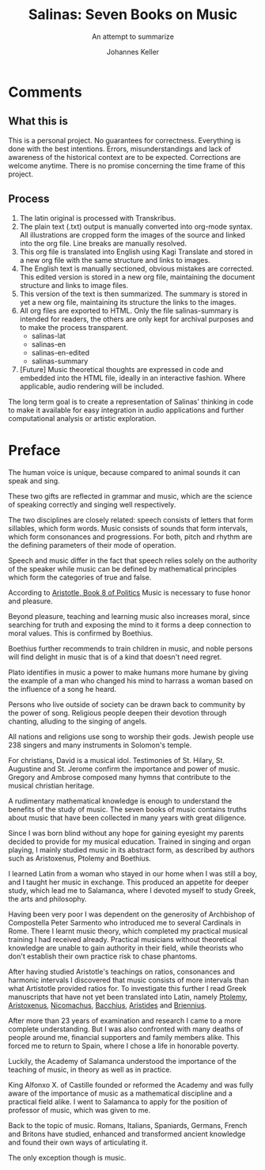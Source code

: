 #+title: Salinas: Seven Books on Music
#+subtitle: An attempt to summarize
#+author: Johannes Keller
#+startup: overview

#+OPTIONS: html-style:nil
#+OPTIONS: num:nil
#+HTML_HEAD: <link rel="stylesheet" href="style.css" />
#+HTML_HEAD_EXTRA: <script type="text/javascript" src="image-processing.js"></script>
#+HTML_HEAD_EXTRA: <link rel="preconnect" href="https://fonts.googleapis.com">
#+HTML_HEAD_EXTRA: <link rel="preconnect" href="https://fonts.gstatic.com" crossorigin>
#+HTML_HEAD_EXTRA: <link href="https://fonts.googleapis.com/css2?family=EB+Garamond:ital,wght@0,400..800;1,400..800&display=swap" rel="stylesheet">

#+startup: overview


# Math notation:
#   Testing \( \frac{1}{2} \) within a line.

* Comments
** What this is
This is a personal project. No guarantees for correctness. Everything
is done with the best intentions. Errors, misunderstandings and lack
of awareness of the historical context are to be expected. Corrections
are welcome anytime. There is no promise concerning the time frame of
this project.

** Process
1. The latin original is processed with Transkribus.
2. The plain text (.txt) output is manually converted into org-mode
   syntax. All illustrations are cropped form the images of the source
   and linked into the org file. Line breaks are manually resolved.
3. This org file is translated into English using Kagi Translate and
   stored in a new org file with the same structure and links to
   images.
4. The English text is manually sectioned, obvious mistakes are
   corrected. This edited version is stored in a new org file,
   maintaining the document structure and links to image files.
5. This version of the text is then summarized. The summary is stored
   in yet a new org file, maintaining its structure the links to the
   images.
6. All org files are exported to HTML. Only the file salinas-summary
   is intended for readers, the others are only kept for archival
   purposes and to make the process transparent.
   - salinas-lat
   - salinas-en
   - salinas-en-edited
   - salinas-summary
7. [Future] Music theoretical thoughts are expressed in code and
   embedded into the HTML file, ideally in an interactive
   fashion. Where applicable, audio rendering will be included.

The long term goal is to create a representation of Salinas' thinking
in code to make it available for easy integration in audio
applications and further computational analysis or artistic
exploration.

* Preface
The human voice is unique, because compared to animal sounds it can
speak and sing.

These two gifts are reflected in grammar and music, which are the
science of speaking correctly and singing well respectively.

The two disciplines are closely related: speech consists of letters
that form sillables, which form words. Music consists of sounds that
form intervals, which form consonances and progressions. For both,
pitch and rhythm are the defining parameters of their mode of
operation.

Speech and music differ in the fact that speech relies solely on the
authority of the speaker while music can be defined by mathematical
principles which form the categories of true and false.

According to [[https://www.perseus.tufts.edu/hopper/text?doc=Perseus%3Atext%3A1999.01.0058%3Abook%3D8][Aristotle, Book 8 of _Politics_]] Music is necessary to
fuse honor and pleasure.

Beyond pleasure, teaching and learning music also increases moral,
since searching for truth and exposing the mind to it forms a deep
connection to moral values. This is confirmed by Boethius.

Boethius further recommends to train children in music, and noble
persons will find delight in music that is of a kind that doesn't need
regret.

Plato identifies in music a power to make humans more humane by giving
the example of a man who changed his mind to harrass a woman based on
the influence of a song he heard.

Persons who live outside of society can be drawn back to community by
the power of song. Religious people deepen their devotion through
chanting, alluding to the singing of angels.

All nations and religions use song to worship their gods. Jewish
people use 238 singers and many instruments in Solomon's
temple.

For christians, David is a musical idol. Testimonies of St. Hilary,
St. Augustine and St. Jerome confirm the importance and power of
music. Gregory and Ambrose composed many hymns that contribute to the
musical christian heritage.

A rudimentary mathematical knowledge is enough to understand the
benefits of the study of music. The seven books of music contains
truths about music that have been collected in many years with great
diligence.

Since I was born blind without any hope for gaining eyesight my
parents decided to provide for my musical education. Trained in
singing and organ playing, I mainly studied music in its abstract
form, as described by authors such as Aristoxenus, Ptolemy and
Boethius.

I learned Latin from a woman who stayed in our home when I was still a
boy, and I taught her music in exchange. This produced an appetite for
deeper study, which lead me to Salamanca, where I devoted myself to
study Greek, the arts and philosophy.

Having been very poor I was dependent on the generosity of Archbishop
of Compostella Peter Sarmento who introduced me to several Cardinals
in Rome. There I learnt music theory, which completed my practical
musical training I had received already. Practical musicians without
theoretical knowledge are unable to gain authority in their field,
while theorists who don't establish their own practice risk to chase
phantoms.

After having studied Aristotle's teachings on ratios, consonances and
harmonic intervals I discovered that music consists of more intervals
than what Artistotle provided ratios for. To investigate this further
I read Greek manuscripts that have not yet been translated into Latin,
namely [[https://brill.com/display/title/6825][Ptolemy]], [[https://en.wikipedia.org/wiki/Elementa_harmonica][Aristoxenus]], [[https://archive.org/details/manualofharmonic0000nico][Nicomachus]], [[https://www.oxfordreference.com/display/10.1093/acref/9780198662778.001.0001/acref-9780198662778-e-5768][Bacchius]], [[https://www.cambridge.org/core/journals/early-music-history/article/abs/aristides-quintilianus-on-music-in-three-books-translation-with-introduction-commentary-and-annotations-by-thomas-j-mathiesen-new-haven-and-london-yale-university-press-1983-xiii-217-pp/40B80D4BE6355D8E594CF67064B7A2B3][Aristides]] and
[[https://en.wikipedia.org/wiki/Manuel_Bryennios][Briennius]].

After more than 23 years of examination and research I came to a more
complete understanding. But I was also confronted with many deaths of
people around me, financial supporters and family members alike. This
forced me to return to Spain, where I chose a life in honorable
poverty.

Luckily, the Academy of Salamanca understood the importance of the
teaching of music, in theory as well as in practice.

King Alfonxo X. of Castille founded or reformed the Academy and was
fully aware of the importance of music as a mathematical discipline
and a practical field alike. I went to Salamanca to apply for the
position of professor of music, which was given to me.

Back to the topic of music. Romans, Italians, Spaniards, Germans,
French and Britons have studied, enhanced and transformed ancient
knowledge and found their own ways of articulating it.

The only exception though is music.
